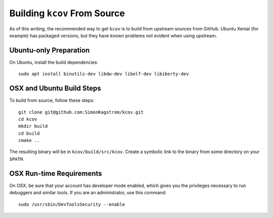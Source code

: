 .. _building-kcov:

*****************************
Building ``kcov`` From Source
*****************************

As of this writing, the recommended way to get ``kcov`` is to build from
upstream sources from GitHub. Ubuntu Xenial (for example) has packaged
versions, but they have known problems not evident when using upstream.

Ubuntu-only Preparation
=======================

On Ubuntu, install the build dependencies::

  sudo apt install binutils-dev libdw-dev libelf-dev libiberty-dev

OSX and Ubuntu Build Steps
==========================

To build from source, follow these steps::

  git clone git@github.com:SimonKagstrom/kcov.git
  cd kcov
  mkdir build
  cd build
  cmake ..

The resulting binary will be in ``kcov/build/src/kcov``. Create a symbolic link
to the binary from some directory on your ``$PATH``.

OSX Run-time Requirements
=========================

On OSX, be sure that your account has developer mode enabled, which gives you
the privileges necessary to run debuggers and similar tools. If you are an
administrator, use this command::

  sudo /usr/sbin/DevToolsSecurity --enable

